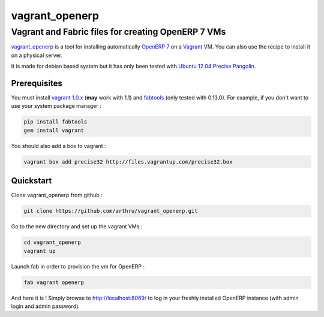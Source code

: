 ===============
vagrant_openerp
===============

---------------------------------------------------
Vagrant and Fabric files for creating OpenERP 7 VMs
---------------------------------------------------

`vagrant_openerp <https://github.com/arthru/vagrant_openerp>`_ is a tool for installing automatically `OpenERP 7 <https://www.openerp.com>`_ on a `Vagrant <http://www.vagrantup.com/>`_ VM. You can also use the recipe to install it on a physical server.

It is made for debian based system but it has only been tested with `Ubuntu 12.04 Precise Pangolin <http://releases.ubuntu.com/precise/>`_.

Prerequisites
=============

You must install `vagrant 1.0.x <http://rubygems.org/gems/vagrant/versions/1.0.7>`_ (**may** work with 1.1) and `fabtools <https://pypi.python.org/pypi/fabtools>`_ (only tested with 0.13.0).  For example, if you don't want to use your system package manager :

.. code-block:: sh

    pip install fabtools
    gem install vagrant

You should also add a box to vagrant :

.. code-block:: sh

    vagrant box add precise32 http://files.vagrantup.com/precise32.box

Quickstart
==========

Clone vagrant_openerp from github :

.. code-block:: sh

    git clone https://github.com/arthru/vagrant_openerp.git

Go to the new directory and set up the vagrant VMs :

.. code-block:: sh

    cd vagrant_openerp 
    vagrant up

Launch fab in order to provision the vm for OpenERP :

.. code-block:: sh

    fab vagrant openerp

And here it is ! Simply browse to `http://localhost:8069/ <http://localhost:8069/>`_ to log in your freshly installed OpenERP instance (with admin login and admin password).

